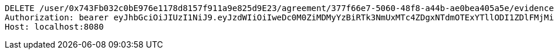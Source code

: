 [source,http,options="nowrap"]
----
DELETE /user/0x743Fb032c0bE976e1178d8157f911a9e825d9E23/agreement/377f66e7-5060-48f8-a44b-ae0bea405a5e/evidence/7d793c67-10e8-419b-8137-be9758594184/ HTTP/1.1
Authorization: bearer eyJhbGciOiJIUzI1NiJ9.eyJzdWIiOiIweDc0M0ZiMDMyYzBiRTk3NmUxMTc4ZDgxNTdmOTExYTllODI1ZDlFMjMiLCJleHAiOjE2MzE4MjcxMjV9.Dlg2Y1EHIz-vBrFNUHKaYvH_ZlVbHmAee05J654yURY
Host: localhost:8080

----